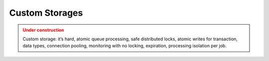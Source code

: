 Custom Storages
================

.. admonition:: Under construction
   :class: warning

   Custom storage: it’s hard, atomic queue processing, safe distributed locks, atomic writes for transaction, data types, connection pooling, monitoring with no locking, expiration, processing isolation per job.
